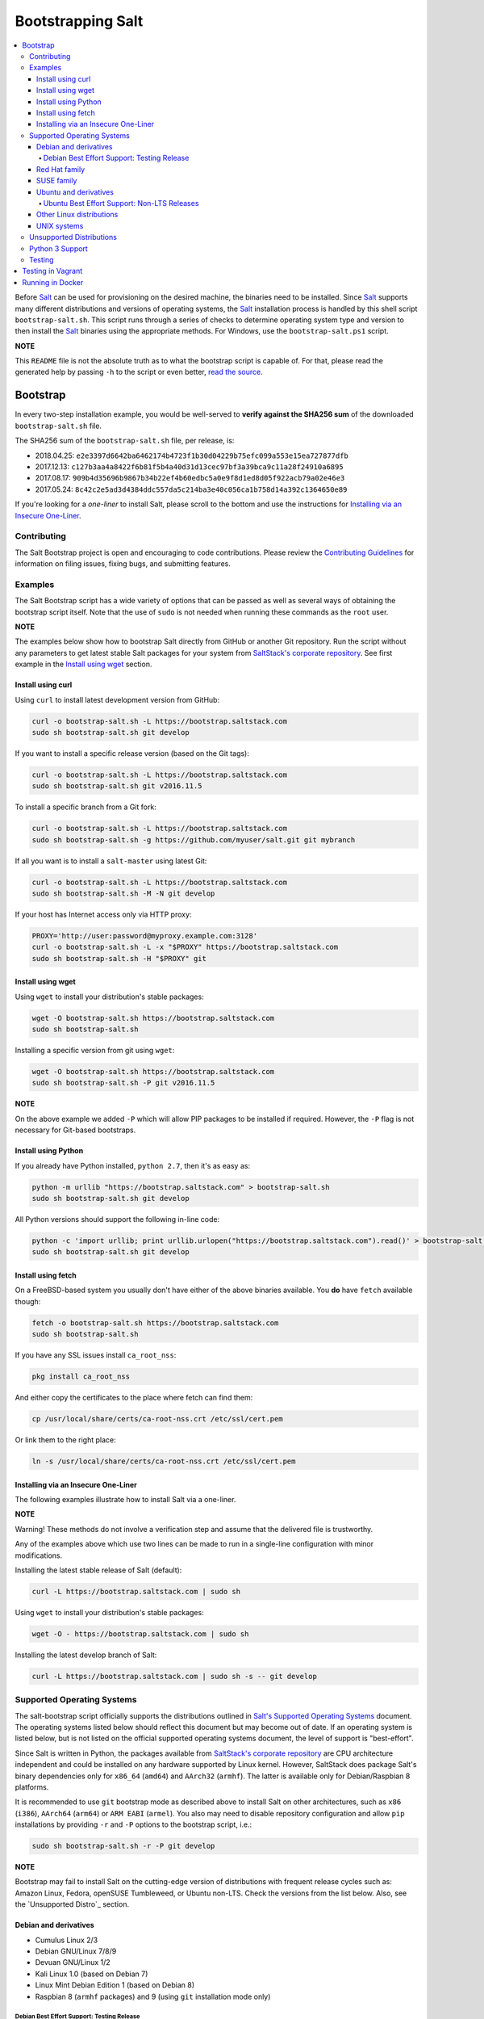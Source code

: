 ==================
Bootstrapping Salt
==================

|windows_build|

.. contents::
    :local:

Before `Salt`_ can be used for provisioning on the desired machine, the binaries need to be
installed. Since `Salt`_ supports many different distributions and versions of operating systems,
the `Salt`_ installation process is handled by this shell script ``bootstrap-salt.sh``.  This
script runs through a series of checks to determine operating system type and version to then
install the `Salt`_ binaries using the appropriate methods. For Windows, use the
``bootstrap-salt.ps1`` script.

**NOTE**

This ``README`` file is not the absolute truth as to what the bootstrap script is capable of. For
that, please read the generated help by passing ``-h`` to the script or even better,
`read the source`_.

Bootstrap
=========

In every two-step installation example, you would be well-served to **verify against the SHA256
sum** of the downloaded ``bootstrap-salt.sh`` file.

The SHA256 sum of the ``bootstrap-salt.sh`` file, per release, is:

- 2018.04.25: ``e2e3397d6642ba6462174b4723f1b30d04229b75efc099a553e15ea727877dfb``
- 2017.12.13: ``c127b3aa4a8422f6b81f5b4a40d31d13cec97bf3a39bca9c11a28f24910a6895``
- 2017.08.17: ``909b4d35696b9867b34b22ef4b60edbc5a0e9f8d1ed8d05f922acb79a02e46e3``
- 2017.05.24: ``8c42c2e5ad3d4384ddc557da5c214ba3e40c056ca1b758d14a392c1364650e89``

If you're looking for a *one-liner* to install Salt, please scroll to the bottom and use the
instructions for `Installing via an Insecure One-Liner`_.

Contributing
------------

The Salt Bootstrap project is open and encouraging to code contributions. Please review the
`Contributing Guidelines`_ for information on filing issues, fixing bugs, and submitting features.

Examples
--------

The Salt Bootstrap script has a wide variety of options that can be passed as
well as several ways of obtaining the bootstrap script itself. Note that the use of ``sudo``
is not needed when running these commands as the ``root`` user.

**NOTE**

The examples below show how to bootstrap Salt directly from GitHub or another Git repository.
Run the script without any parameters to get latest stable Salt packages for your system from
`SaltStack's corporate repository`_. See first example in the `Install using wget`_ section.


Install using curl
~~~~~~~~~~~~~~~~~~

Using ``curl`` to install latest development version from GitHub:

.. code:: console

  curl -o bootstrap-salt.sh -L https://bootstrap.saltstack.com
  sudo sh bootstrap-salt.sh git develop

If you want to install a specific release version (based on the Git tags):

.. code:: console

  curl -o bootstrap-salt.sh -L https://bootstrap.saltstack.com
  sudo sh bootstrap-salt.sh git v2016.11.5

To install a specific branch from a Git fork:

.. code:: console

  curl -o bootstrap-salt.sh -L https://bootstrap.saltstack.com
  sudo sh bootstrap-salt.sh -g https://github.com/myuser/salt.git git mybranch

If all you want is to install a ``salt-master`` using latest Git:

.. code:: console

  curl -o bootstrap-salt.sh -L https://bootstrap.saltstack.com
  sudo sh bootstrap-salt.sh -M -N git develop

If your host has Internet access only via HTTP proxy:

.. code:: console

  PROXY='http://user:password@myproxy.example.com:3128'
  curl -o bootstrap-salt.sh -L -x "$PROXY" https://bootstrap.saltstack.com
  sudo sh bootstrap-salt.sh -H "$PROXY" git


Install using wget
~~~~~~~~~~~~~~~~~~

Using ``wget`` to install your distribution's stable packages:

.. code:: console

  wget -O bootstrap-salt.sh https://bootstrap.saltstack.com
  sudo sh bootstrap-salt.sh

Installing a specific version from git using ``wget``:

.. code:: console

  wget -O bootstrap-salt.sh https://bootstrap.saltstack.com
  sudo sh bootstrap-salt.sh -P git v2016.11.5

**NOTE**

On the above example we added ``-P`` which will allow PIP packages to be installed if required.
However, the ``-P`` flag is not necessary for Git-based bootstraps.


Install using Python
~~~~~~~~~~~~~~~~~~~~

If you already have Python installed, ``python 2.7``, then it's as easy as:

.. code:: console

  python -m urllib "https://bootstrap.saltstack.com" > bootstrap-salt.sh
  sudo sh bootstrap-salt.sh git develop

All Python versions should support the following in-line code:

.. code:: console

  python -c 'import urllib; print urllib.urlopen("https://bootstrap.saltstack.com").read()' > bootstrap-salt.sh
  sudo sh bootstrap-salt.sh git develop


Install using fetch
~~~~~~~~~~~~~~~~~~~

On a FreeBSD-based system you usually don't have either of the above binaries available. You **do**
have ``fetch`` available though:

.. code:: console

  fetch -o bootstrap-salt.sh https://bootstrap.saltstack.com
  sudo sh bootstrap-salt.sh

If you have any SSL issues install ``ca_root_nss``:

.. code:: console

  pkg install ca_root_nss

And either copy the certificates to the place where fetch can find them:

.. code:: console

  cp /usr/local/share/certs/ca-root-nss.crt /etc/ssl/cert.pem

Or link them to the right place:

.. code:: console

  ln -s /usr/local/share/certs/ca-root-nss.crt /etc/ssl/cert.pem


Installing via an Insecure One-Liner
~~~~~~~~~~~~~~~~~~~~~~~~~~~~~~~~~~~~

The following examples illustrate how to install Salt via a one-liner.

**NOTE**

Warning! These methods do not involve a verification step and assume that the delivered file is
trustworthy.

Any of the examples above which use two lines can be made to run in a single-line
configuration with minor modifications.

Installing the latest stable release of Salt (default):

.. code:: console

  curl -L https://bootstrap.saltstack.com | sudo sh

Using ``wget`` to install your distribution's stable packages:

.. code:: console

  wget -O - https://bootstrap.saltstack.com | sudo sh

Installing the latest develop branch of Salt:

.. code:: console

  curl -L https://bootstrap.saltstack.com | sudo sh -s -- git develop


Supported Operating Systems
---------------------------

The salt-bootstrap script officially supports the distributions outlined in
`Salt's Supported Operating Systems`_ document. The operating systems listed below should reflect
this document but may become out of date. If an operating system is listed below, but is not
listed on the official supported operating systems document, the level of support is "best-effort".

Since Salt is written in Python, the packages available from `SaltStack's corporate repository`_
are CPU architecture independent and could be installed on any hardware supported by Linux kernel.
However, SaltStack does package Salt's binary dependencies only for ``x86_64`` (``amd64``) and
``AArch32`` (``armhf``). The latter is available only for Debian/Raspbian 8 platforms.

It is recommended to use ``git`` bootstrap mode as described above to install Salt on other
architectures, such as ``x86`` (``i386``), ``AArch64`` (``arm64``) or ``ARM EABI`` (``armel``).
You also may need to disable repository configuration and allow ``pip`` installations by providing
``-r`` and ``-P`` options to the bootstrap script, i.e.:

.. code:: console

  sudo sh bootstrap-salt.sh -r -P git develop

**NOTE**

Bootstrap may fail to install Salt on the cutting-edge version of distributions with frequent
release cycles such as: Amazon Linux, Fedora, openSUSE Tumbleweed, or Ubuntu non-LTS. Check the
versions from the list below. Also, see the `Unsupported Distro`_ section.


Debian and derivatives
~~~~~~~~~~~~~~~~~~~~~~

- Cumulus Linux 2/3
- Debian GNU/Linux 7/8/9
- Devuan GNU/Linux 1/2
- Kali Linux 1.0 (based on Debian 7)
- Linux Mint Debian Edition 1 (based on Debian 8)
- Raspbian 8 (``armhf`` packages) and 9 (using ``git`` installation mode only)

Debian Best Effort Support: Testing Release
*******************************************

This script provides best-effort support for the upcoming Debian testing release. Package
repositories are not provided on `SaltStack's Debian repository`_ for Debian testing releases.
However, the bootstrap script will attempt to install the packages for the current stable
version of Debian.

For example, when installing Salt on Debian 10 (Buster), the bootstrap script will setup the
repository for Debian 9 (Stretch) from `SaltStack's Debian repository`_ and install the
Debian 9 packages.


Red Hat family
~~~~~~~~~~~~~~

- Amazon Linux 2012.3 and later
- CentOS 6/7
- Cloud Linux 6/7
- Fedora 26/27/28 (install latest stable from standard repositories)
- Oracle Linux 6/7
- Red Hat Enterprise Linux 6/7
- Scientific Linux 6/7


SUSE family
~~~~~~~~~~~

- openSUSE Leap 42.2/42.3
- openSUSE Tumbleweed 2015
- SUSE Linux Enterprise Server 11 SP4, 12 SP2


Ubuntu and derivatives
~~~~~~~~~~~~~~~~~~~~~~

- KDE neon (based on Ubuntu 16.04)
- Linux Mint 17/18
- Ubuntu 14.04/16.04/18.04 and subsequent non-LTS releases (see below)

Ubuntu Best Effort Support: Non-LTS Releases
********************************************

This script provides best-effort support for current, non-LTS Ubuntu releases. If package
repositories are not provided on `SaltStack's Ubuntu repository`_ for the non-LTS release, the
bootstrap script will attempt to install the packages for the most closely related LTS Ubuntu
release instead.

For example, when installing Salt on Ubuntu 17.10, the bootstrap script will setup the repository
for Ubuntu 16.04 from `SaltStack's Ubuntu repository`_ and install the 16.04 packages.


Other Linux distributions
~~~~~~~~~~~~~~~~~~~~~~~~~

- Alpine Linux 3.5/edge
- Arch Linux
- Gentoo


UNIX systems
~~~~~~~~~~~~

**BSD**:

- OpenBSD (``pip`` installation)
- FreeBSD 9/10/11

**SunOS**:

- SmartOS

Unsupported Distributions
-------------------------

If you are running a Linux distribution that is not supported yet or is not correctly identified,
please run the following commands and report their output when creating an issue:

.. code:: console

  sudo find /etc/ -name \*-release -print -exec cat {} \;
  command lsb_release -a

For information on how to add support for a currently unsupported distribution, please refer to the
`Contributing Guidelines`_.

Python 3 Support
----------------

Some distributions support installing Salt to use Python 3 instead of Python 2. The availability of
this offering, while limited, is as follows:

- CentOS 7
- Debian 9
- Ubuntu 16.04

Installing the Python 3 packages for Salt is done via the ``-x`` option:

.. code:: console

    sh bootstrap-salt.sh -x python3

See the ``-x`` option for more information.

Testing
-------

There are a couple of ways to test the bootstrap script. Running the script on a fully-fledged
VM is one way. Other options include using Vagrant or Docker.

Testing in Vagrant
==================

Vagrant_ can be used to easily test changes on a clean machine. The ``Vagrantfile`` defaults to an
Ubuntu box. First, install Vagrant, then:

.. code:: console

  vagrant up
  vagrant ssh

Running in Docker
=================

It is possible to run and use Salt inside a Docker_ container on Linux machines.
Let's prepare the Docker image using the provided ``Dockerfile`` to install both a Salt Master
and a Salt Minion with the bootstrap script:

.. code:: console

  docker build -t local/salt-bootstrap .

Start your new container with Salt services up and running:

.. code:: console

  docker run --detach --name salt --hostname salt local/salt-bootstrap

And finally "enter" the running container and make Salt fully operational:

.. code:: console

  docker exec -i -t salt /bin/bash
  salt-key -A -y

Salt is ready and working in the Docker container with the Minion authenticated on the Master.

**NOTE**

The ``Dockerfile`` here inherits the Ubuntu 14.04 public image with Upstart configured as the init
system. Use it as an example or starting point of how to make your own Docker images with suitable
Salt components, custom configurations, and even `pre-accepted Minion keys`_ already installed.

.. _Contributing Guidelines: https://github.com/saltstack/salt-bootstrap/blob/develop/CONTRIBUTING.md
.. _Docker: https://www.docker.com/
.. _`pre-accepted Minion keys`: https://docs.saltstack.com/en/latest/topics/tutorials/preseed_key.html
.. _`read the source`: https://github.com/saltstack/salt-bootstrap/blob/develop/bootstrap-salt.sh
.. _`Salt`: https://saltstack.com/community/
.. _`Salt's Supported Operating Systems`: http://saltstack.com/wp-content/uploads/2016/08/SaltStack-Supported-Operating-Systems.pdf
.. _`SaltStack's corporate repository`: https://repo.saltstack.com/
.. _`SaltStack's Debian repository`: http://repo.saltstack.com/#debian
.. _`SaltStack's Ubuntu repository`: http://repo.saltstack.com/#ubuntu
.. _Vagrant: http://www.vagrantup.com


.. |windows_build|  image:: https://ci.appveyor.com/api/projects/status/github/saltstack/salt-bootstrap?branch=develop&svg=true
    :target: https://ci.appveyor.com/project/saltstack-public/salt-bootstrap
    :alt: Build status of the develop branch on Windows

.. vim: fenc=utf-8 spell spl=en cc=100 tw=99 fo=want sts=2 sw=2 et

